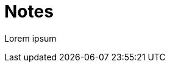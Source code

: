 = Notes

// Metadata
:description: A collection of personal notes on various topics.

// Settings
:toc: left
:toc-title: Notes
:sectnums:
:source-highlighter: pygments
:pygments-style: tango
:pygments-linenums-mode: table

// Content
Lorem ipsum

